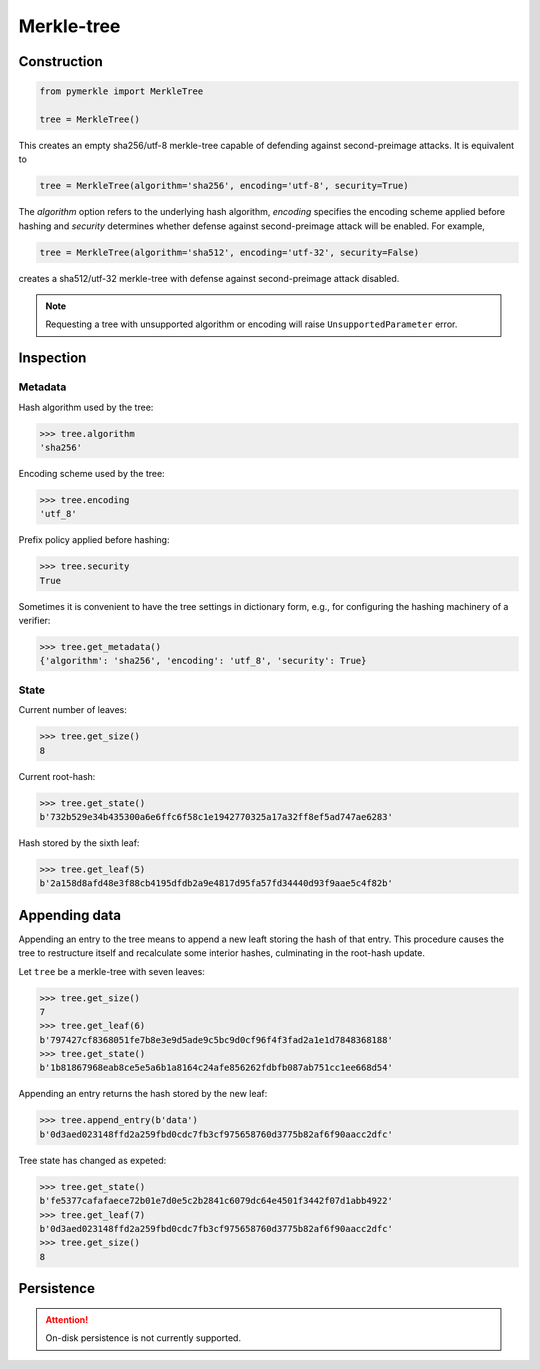 Merkle-tree
+++++++++++

Construction
============

.. code-block:: python

    from pymerkle import MerkleTree

    tree = MerkleTree()

This creates an empty sha256/utf-8 merkle-tree capable of defending against
second-preimage attacks. It is equivalent to

.. code-block:: python

    tree = MerkleTree(algorithm='sha256', encoding='utf-8', security=True)

The *algorithm* option refers to the underlying hash algorithm, *encoding*
specifies the encoding scheme applied before hashing and *security* determines
whether defense against second-preimage attack will be enabled. For example,

.. code-block:: python

    tree = MerkleTree(algorithm='sha512', encoding='utf-32', security=False)

creates a sha512/utf-32 merkle-tree with defense against second-preimage attack
disabled.

.. note:: Requesting a tree with unsupported algorithm or encoding will raise
    ``UnsupportedParameter`` error.


Inspection
==========

Metadata
--------

Hash algorithm used by the tree:

.. code-block:: python

    >>> tree.algorithm
    'sha256'


Encoding scheme used by the tree:

.. code-block:: python

    >>> tree.encoding
    'utf_8'


Prefix policy applied before hashing:

.. code-block:: python

    >>> tree.security
    True


Sometimes it is convenient to have the tree settings in dictionary form,
e.g., for configuring the hashing machinery of a verifier:

.. code-block:: python

    >>> tree.get_metadata()
    {'algorithm': 'sha256', 'encoding': 'utf_8', 'security': True}


State
-----

Current number of leaves:

.. code-block:: python

    >>> tree.get_size()
    8


Current root-hash:

.. code-block:: python

    >>> tree.get_state()
    b'732b529e34b435300a6e6ffc6f58c1e1942770325a17a32ff8ef5ad747ae6283'


Hash stored by the sixth leaf:

.. code-block:: python

    >>> tree.get_leaf(5)
    b'2a158d8afd48e3f88cb4195dfdb2a9e4817d95fa57fd34440d93f9aae5c4f82b'


Appending data
==============

Appending an entry to the tree means to append a new leaft storing the hash of
that entry. This procedure causes the tree to restructure itself and
recalculate some interior hashes, culminating in the root-hash update.


Let ``tree`` be a merkle-tree with seven leaves:

.. code-block:: python

  >>> tree.get_size()
  7
  >>> tree.get_leaf(6)
  b'797427cf8368051fe7b8e3e9d5ade9c5bc9d0cf96f4f3fad2a1e1d7848368188'
  >>> tree.get_state()
  b'1b81867968eab8ce5e5a6b1a8164c24afe856262fdbfb087ab751cc1ee668d54'


Appending an entry returns the hash stored by the new leaf:

.. code-block:: python

  >>> tree.append_entry(b'data')
  b'0d3aed023148ffd2a259fbd0cdc7fb3cf975658760d3775b82af6f90aacc2dfc'


Tree state has changed as expeted:

.. code-block:: python

  >>> tree.get_state()
  b'fe5377cafafaece72b01e7d0e5c2b2841c6079dc64e4501f3442f07d1abb4922'
  >>> tree.get_leaf(7)
  b'0d3aed023148ffd2a259fbd0cdc7fb3cf975658760d3775b82af6f90aacc2dfc'
  >>> tree.get_size()
  8


Persistence
===========

.. attention:: On-disk persistence is not currently supported.

